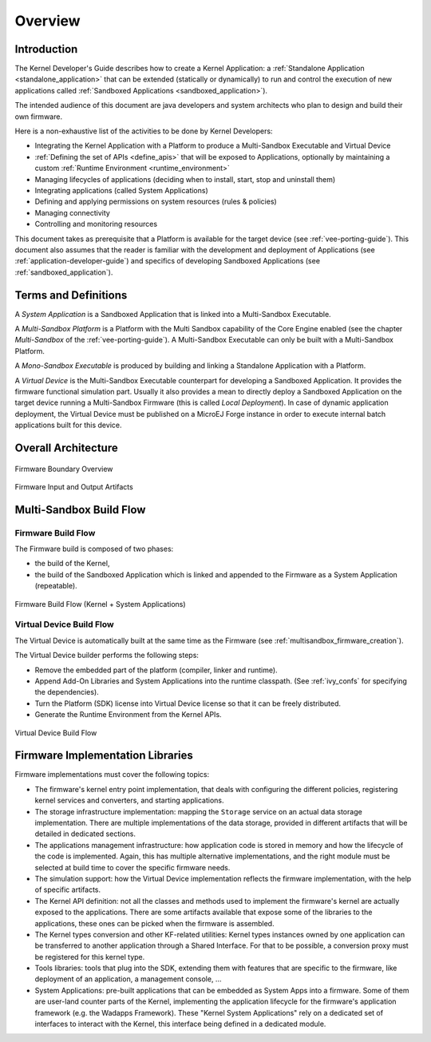 Overview
========

Introduction
------------

The Kernel Developer's Guide describes how to create a Kernel Application: a :ref:`Standalone Application <standalone_application>`
that can be extended (statically or dynamically) to run and control the execution of new
applications called :ref:`Sandboxed Applications <sandboxed_application>`).

The intended audience of this document are java developers and system
architects who plan to design and build their own firmware.

Here is a non-exhaustive list of the activities to be done by Kernel Developers:

-  Integrating the Kernel Application with a Platform to produce a Multi-Sandbox Executable and Virtual Device

-  :ref:`Defining the set of APIs <define_apis>` that will be exposed to Applications, optionally by maintaining a custom :ref:`Runtime Environment <runtime_environment>`

-  Managing lifecycles of applications (deciding when to install, start,
   stop and uninstall them)

-  Integrating applications (called System Applications)

-  Defining and applying permissions on system resources (rules &
   policies)

-  Managing connectivity

-  Controlling and monitoring resources

This document takes as prerequisite that a Platform is available
for the target device (see :ref:`vee-porting-guide`).
This document also assumes that the reader is familiar with the
development and deployment of Applications (see :ref:`application-developer-guide`)
and specifics of developing Sandboxed Applications (see :ref:`sandboxed_application`).

Terms and Definitions
---------------------

A *System Application* is a Sandboxed Application that is linked into
a Multi-Sandbox Executable.

A *Multi-Sandbox Platform* is a Platform with the Multi Sandbox
capability of the Core Engine enabled (see the chapter
*Multi-Sandbox* of the :ref:`vee-porting-guide`).
A Multi-Sandbox Executable can only be built with a Multi-Sandbox Platform.

A *Mono-Sandbox Executable* is produced by building and linking a Standalone
Application with a Platform.

A *Virtual Device* is the Multi-Sandbox Executable counterpart for developing
a Sandboxed Application. It provides the firmware
functional simulation part. Usually it also provides a mean to directly
deploy a Sandboxed Application on the target device running a Multi-Sandbox
Firmware (this is called *Local Deployment*). In case of dynamic
application deployment, the Virtual Device must be published on a MicroEJ
Forge instance in order to execute internal batch applications built for this
device.

Overall Architecture
--------------------

.. _fw_stack_overwiew:
.. figure:: png/overview.png
   :alt: Firmware Boundary Overview
   :align: center
   :scale: 60%

   Firmware Boundary Overview

.. _in_out_artifacts:
.. figure:: png/inputs_outputs.png
   :alt: Firmware Input and Output Artifacts
   :align: center
   :scale: 60%

   Firmware Input and Output Artifacts

Multi-Sandbox Build Flow
------------------------

Firmware Build Flow
~~~~~~~~~~~~~~~~~~~

The Firmware build is composed of two phases:

- the build of the Kernel,
- the build of the Sandboxed Application which is linked and appended to the Firmware as a System Application (repeatable).

.. _build_flow_generic:
.. figure:: png/build_flow_generic.png
   :alt: Firmware Build Flow (Kernel + System Applications)
   :align: center
   :scale: 80%

   Firmware Build Flow (Kernel + System Applications)

Virtual Device Build Flow
~~~~~~~~~~~~~~~~~~~~~~~~~

The Virtual Device is automatically built at the same time as the
Firmware (see :ref:`multisandbox_firmware_creation`). 

The Virtual Device builder performs the following steps:

-  Remove the embedded part of the platform (compiler, linker and
   runtime).

-  Append Add-On Libraries and System Applications into the runtime
   classpath. (See :ref:`ivy_confs` for specifying the
   dependencies).

-  Turn the Platform (SDK) license into Virtual Device license 
   so that it can be freely distributed.

-  Generate the Runtime Environment from the Kernel APIs.

.. figure:: png/build_flow_virtual_device.png
   :alt: Virtual Device Build Flow
   :align: center
   :scale: 75%

   Virtual Device Build Flow

Firmware Implementation Libraries
---------------------------------

Firmware implementations must cover the following topics:

-  The firmware's kernel entry point implementation, that deals with
   configuring the different policies, registering kernel services and
   converters, and starting applications.

-  The storage infrastructure implementation: mapping the ``Storage``
   service on an actual data storage implementation. There are multiple
   implementations of the data storage, provided in different artifacts
   that will be detailed in dedicated sections.

-  The applications management infrastructure: how application code is
   stored in memory and how the lifecycle of the code is implemented.
   Again, this has multiple alternative implementations, and the right
   module must be selected at build time to cover the specific
   firmware needs.

-  The simulation support: how the Virtual Device implementation
   reflects the firmware implementation, with the help of specific
   artifacts.

-  The Kernel API definition: not all the classes and methods used to
   implement the firmware's kernel are actually exposed to the
   applications. There are some artifacts available that expose some of
   the libraries to the applications, these ones can be picked when the
   firmware is assembled.

-  The Kernel types conversion and other KF-related utilities: Kernel
   types instances owned by one application can be transferred to
   another application through a Shared Interface. For that to be
   possible, a conversion proxy must be registered for this kernel type.

-  Tools libraries: tools that plug into the SDK,
   extending them with features that are specific to the firmware, like
   deployment of an application, a management console, ...

-  System Applications: pre-built applications that can be embedded as
   System Apps into a firmware. Some of them are user-land counter
   parts of the Kernel, implementing the application lifecycle for the
   firmware's application framework (e.g. the Wadapps Framework). These
   "Kernel System Applications" rely on a dedicated set of interfaces to
   interact with the Kernel, this interface being defined in a dedicated
   module.


..
   | Copyright 2008-2022, MicroEJ Corp. Content in this space is free 
   for read and redistribute. Except if otherwise stated, modification 
   is subject to MicroEJ Corp prior approval.
   | MicroEJ is a trademark of MicroEJ Corp. All other trademarks and 
   copyrights are the property of their respective owners.
